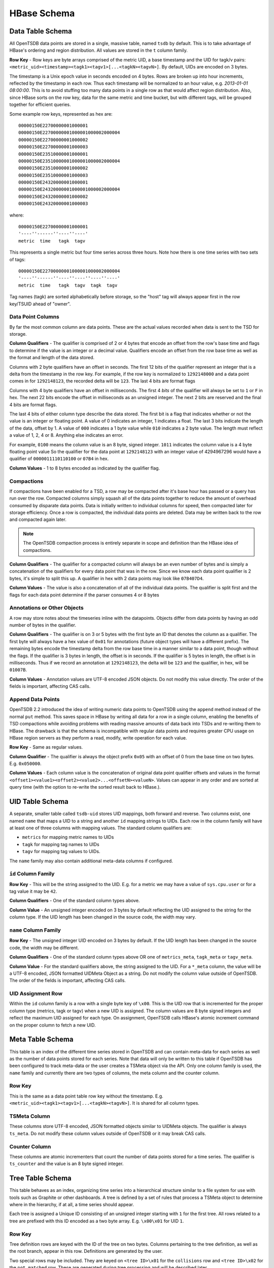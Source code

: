 HBase Schema
============

Data Table Schema
^^^^^^^^^^^^^^^^^

All OpenTSDB data points are stored in a single, massive table, named ``tsdb`` by default. This is to take advantage of HBase's ordering and region distribution. All values are stored in the ``t`` column family.

**Row Key** - Row keys are byte arrays comprised of the metric UID, a base timestamp and the UID for tagk/v pairs:  ``<metric_uid><timestamp><tagk1><tagv1>[...<tagkN><tagvN>]``. By default, UIDs are encoded on 3 bytes. 

The timestamp is a Unix epoch value in seconds encoded on 4 bytes. Rows are broken up into hour increments, reflected by the timestamp in each row. Thus each timestamp will be normalized to an hour value, e.g. *2013-01-01 08:00:00*. This is to avoid stuffing too many data points in a single row as that would affect region distribution. Also, since HBase sorts on the row key, data for the same metric and time bucket, but with different tags, will be grouped together for efficient queries.

Some example row keys, represented as hex are:

::
  
  00000150E22700000001000001
  00000150E22700000001000001000002000004
  00000150E22700000001000002
  00000150E22700000001000003
  00000150E23510000001000001
  00000150E23510000001000001000002000004
  00000150E23510000001000002
  00000150E23510000001000003
  00000150E24320000001000001
  00000150E24320000001000001000002000004
  00000150E24320000001000002
  00000150E24320000001000003

where:

::
  
  00000150E22700000001000001
  '----''------''----''----'
  metric  time   tagk  tagv

This represents a single metric but four time series across three hours. Note how there is one time series with two sets of tags: 

::

  00000150E22700000001000001000002000004
  '----''------''----''----''----''----'
  metric  time   tagk  tagv  tagk  tagv
  
Tag names (tagk) are sorted alphabetically before storage, so the "host" tag will always appear first in the row key/TSUID ahead of "owner".

Data Point Columns
------------------

By far the most common column are data points. These are the actual values recorded when data is sent to the TSD for storage. 

**Column Qualifiers** - The qualifier is comprised of 2 or 4 bytes that encode an offset from the row's base time and flags to determine if the value is an integer or a decimal value. Qualifiers encode an offset from the row base time as well as the format and length of the data stored.

Columns with 2 byte qualifiers have an offset in seconds. The first 12 bits of the qualifier represent an integer that is a delta from the timestamp in the row key. For example, if the row key is normalized to ``1292148000`` and a data point comes in for ``1292148123``, the recorded delta will be ``123``. The last 4 bits are format flags

Columns with 4 byte qualifiers have an offset in milliseconds. The first 4 *bits* of the qualifier will always be set to ``1`` or ``F`` in hex. The next 22 bits encode the offset in milliseconds as an unsigned integer. The next 2 bits are reserved and the final 4 bits are format flags.

The last 4 bits of either column type describe the data stored. The first bit is a flag that indicates whether or not the value is an integer or floating point. A value of 0 indicates an integer, 1 indicates a float. The last 3 bits indicate the length of the data, offset by 1. A value of ``000`` indicates a 1 byte value while ``010`` indicates a 2 byte value. The length must reflect a value of 1, 2, 4 or 8. Anything else indicates an error.

For example, ``0100`` means the column value is an 8 byte, signed integer. ``1011`` indicates the column value is a 4 byte floating point value So the qualifier for the data point at ``1292148123`` with an integer value of 4294967296 would have a qualifier of ``0000011110110100`` or ``07B4`` in hex.

**Column Values** - 1 to 8 bytes encoded as indicated by the qualifier flag.

Compactions
-----------

If compactions have been enabled for a TSD, a row may be compacted after it's base hour has passed or a query has run over the row. Compacted columns simply squash all of the data points together to reduce the amount of overhead consumed by disparate data points. Data is initially written to individual columns for speed, then compacted later for storage efficiency. Once a row is compacted, the individual data points are deleted. Data may be written back to the row and compacted again later.

.. Note:: The OpenTSDB compaction process is entirely separate in scope and definition than the HBase idea of compactions.

**Column Qualifiers** - The qualifier for a compacted column will always be an even number of bytes and is simply a concatenation of the qualifiers for every data point that was in the row. Since we know each data point qualifier is 2 bytes, it's simple to split this up. A qualifier in hex with 2 data points may look like ``07B407D4``.

**Column Values** - The value is also a concatenation of all of the individual data points. The qualifier is split first and the flags for each data point determine if the parser consumes 4 or 8 bytes 

Annotations or Other Objects
----------------------------

A row may store notes about the timeseries inline with the datapoints. Objects differ from data points by having an odd number of bytes in the qualifier.

**Column Qualifiers** - The qualifier is on 3 or 5 bytes with the first byte an ID that denotes the column as a qualifier. The first byte will always have a hex value of ``0x01`` for annotations (future object types will have a different prefix). The remaining bytes encode the timestamp delta from the row base time in a manner similar to a data point, though without the flags. If the qualifier is 3 bytes in length, the offset is in seconds. If the qualifier is 5 bytes in length, the offset is in milliseconds. Thus if we record an annotation at ``1292148123``, the delta will be ``123`` and the qualifier, in hex, will be ``01007B``. 

**Column Values** - Annotation values are UTF-8 encoded JSON objects. Do not modify this value directly. The order of the fields is important, affecting CAS calls. 

Append Data Points
------------------

OpenTSDB 2.2 introduced the idea of writing numeric data points to OpenTSDB using the ``append`` method instead of the normal ``put`` method. This saves space in HBase by writing all data for a row in a single column, enabling the benefits of TSD compactions while avoiding problems with reading massive amounts of data back into TSDs and re-writing them to HBase. The drawback is that the schema is incompatible with regular data points and requires greater CPU usage on HBase region servers as they perform a read, modify, write operation for each value.

**Row Key** - Same as regular values.

**Column Qualifier** - The qualifier is always the object prefix ``0x05`` with an offset of 0 from the base time on two bytes. E.g. ``0x050000``.

**Column Values** - Each column value is the concatenation of original data point qualifier offsets and values in the format ``<offset1><value1><offset2><value2>...<offsetN><valueN>``. Values can appear in any order and are sorted at query time (with the option to re-write the sorted result back to HBase.).

UID Table Schema
^^^^^^^^^^^^^^^^

A separate, smaller table called ``tsdb-uid`` stores UID mappings, both forward and reverse. Two columns exist, one named ``name`` that maps a UID to a string and another ``id`` mapping strings to UIDs. Each row in the column family will have at least one of three columns with mapping values. The standard column qualifiers are:

* ``metrics`` for mapping metric names to UIDs
* ``tagk`` for mapping tag names to UIDs
* ``tagv`` for mapping tag values to UIDs.

The ``name`` family may also contain additional meta-data columns if configured.

``id`` Column Family
--------------------

**Row Key** - This will be the string assigned to the UID. E.g. for a metric we may have a value of ``sys.cpu.user`` or for a tag value it may be ``42``. 

**Column Qualifiers** - One of the standard column types above.

**Column Value** - An unsigned integer encoded on 3 bytes by default reflecting the UID assigned to the string for the column type. If the UID length has been changed in the source code, the width may vary.

``name`` Column Family
----------------------

**Row Key** - The unsigned integer UID encoded on 3 bytes by default. If the UID length has been changed in the source code, the width may be different.

**Column Qualifiers** - One of the standard column types above OR one of ``metrics_meta``, ``tagk_meta`` or ``tagv_meta``.

**Column Value** - For the standard qualifiers above, the string assigned to the UID. For a ``*_meta`` column, the value will be a UTF-8 encoded, JSON formatted UIDMeta Object as a string. Do not modify the column value outside of OpenTSDB. The order of the fields is important, affecting CAS calls.

UID Assignment Row
------------------

Within the ``id`` column family is a row with a single byte key of ``\x00``. This is the UID row that is incremented for the proper column type (metrics, tagk or tagv) when a new UID is assigned. The column values are 8 byte signed integers and reflect the maximum UID assigned for each type. On assignment, OpenTSDB calls HBase's atomic increment command on the proper column to fetch a new UID.

Meta Table Schema
^^^^^^^^^^^^^^^^^

This table is an index of the different time series stored in OpenTSDB and can contain meta-data for each series as well as the number of data points stored for each series. Note that data will only be written to this table if OpenTSDB has been configured to track meta-data or the user creates a TSMeta object via the API. Only one column family is used, the ``name`` family and currently there are two types of columns, the meta column and the counter column.

Row Key
-------

This is the same as a data point table row key without the timestamp. E.g. ``<metric_uid><tagk1><tagv1>[...<tagkN><tagvN>]``. It is shared for all column types.

TSMeta Column
-------------

These columns store UTF-8 encoded, JSON formatted objects similar to UIDMeta objects. The qualifier is always ``ts_meta``. Do not modify these column values outside of OpenTSDB or it may break CAS calls.

Counter Column
---------------------

These columns are atomic incrementers that count the number of data points stored for a time series. The qualifier is ``ts_counter`` and the value is an 8 byte signed integer.

Tree Table Schema
^^^^^^^^^^^^^^^^^

This table behaves as an index, organizing time series into a hierarchical structure similar to a file system for use with tools such as Graphite or other dashboards. A tree is defined by a set of rules that process a TSMeta object to determine where in the hierarchy, if at all, a time series should appear. 

Each tree is assigned a Unique ID consisting of an unsigned integer starting with ``1`` for the first tree. All rows related to a tree are prefixed with this ID encoded as a two byte array. E.g. ``\x00\x01`` for UID ``1``.

Row Key
-------

Tree definition rows are keyed with the ID of the tree on two bytes. Columns pertaining to the tree definition, as well as the root branch, appear in this row. Definitions are generated by the user.

Two special rows may be included. They are keyed on ``<tree ID>\x01`` for the ``collisions`` row and ``<tree ID>\x02`` for the ``not matched`` row. These are generated during tree processing and will be described later.

The remaining rows are branch and leaf rows containing information about the hierarchy. The rows are keyed on ``<tree ID><branch ID>`` where the ``branch ID`` is a concatenation of hashes of the branch display names. For example, if we have a flattened branch ``dal.web01.myapp.bytes_sent`` where each branch name is separated by a period, we would have 3 levels of branching. ``dal``, ``web01`` and ``myapp``. The leaf would be named ``bytes_sent`` and links to a TSUID. Hashing each branch name in Java returns a 4 byte integer and converting to hex for readability yields:

* ``dal`` = \x00\x01\x83\x8F 
* ``web01`` = \x06\xBC\x4C\x55
* ``myapp`` = \x06\x38\x7C\xF5

If this branch belongs to tree ``1``, the row key for ``dal`` would be ``\x00\x01\x00\x01\x83\x8F``. The branch for ``myapp`` would be ``\x00\x01\x00\x01\x83\x8F\x06\xBC\x4C\x55\x06\x38\x7C\xF5``. This schema allows for navigation by providing a row key filter using a prefix including the tree ID and current branch level and a wild-card to match any number of child branch levels (usually only one level down).

Tree Column
-----------

A Tree is defined as a UTF-8 encoded JSON object in the ``tree`` column of a tree row (identified by the tree's ID). The object contains descriptions and configuration settings for processing time series through the tree. Do not modify this object outside of OpenTSDB as it may break CAS calls.

Rule Column
-----------

In the tree row there are 0 or more rule columns that define a specific processing task on a time series. These columns are also UTF-8 encoded JSON objects and are modified with CAS calls. The qualifier id of the format ``rule:<level>:<order>`` where ``<level>`` is the main processing order of a rule in the set (starting at 0) and ``order`` is the processing order of a rule (starting at 0) within a given level. For example ``rule:1:0`` defines a rule at level 1 and order 0.

Tree Collision Column
---------------------

If collision storage is enabled for a tree, a column is recorded for each time series that would have created a leaf that was already created for a previous time series. These columns are used to debug rule sets and only appear rin the collision row for a tree. The qualifier is of the format ``tree_collision:<tsuid>`` where the TSUID is a byte array representing the time series identifier. This allows for a simple ``getRequest`` call to determine if a particular time series did not appear in a tree due to a collision. The value of a colission column is the byte array of the TSUID that was recorded as a leaf.

Not Matched Column
------------------

Similar to collisions, when enabled for a tree, a column can be recorded for each time series that failed to match any rules in the rule set and therefore, did not appear in the tree. These columns only appear in the not matched row for a tree. The qualifier is of the format ``tree_not_matched:<TSUID>`` where the TSUID is a byte array representing the time series identifier. The value of a not matched column is the byte array of the TSUID that failed to match a rule.

Branch Column
-------------

Branch columns have the qualifier ``branch`` and contain a UTF-8 JSON encoded object describing the current branch and any child branches that may exist. A branch column may appear in any row except the collision or not matched columns. Branches in the tree definition row are the ``root`` branch and link to the first level of child branches. These links are used to traverse the heirarchy.

Leaf Column
-----------

Leaves are mappings to specific time series and represent the end of a hierarchy. Leaf columns have a qualifier format of ``leaf:<TSUID>`` where the TUID is a byte array representing the time series identifier. The value of a leaf is a UTF-8 encoded JSON object describing the leaf. Leaves may appear in any row other than the collision or not matched rows.

Rollup Tables Schema
^^^^^^^^^^^^^^^^^^^^

As of OpenTSDB 2.4 is the concept of rollup and pre-aggregation tables. While TSDB does a great job of storing raw values as long as you want, querying for wide timespans across massive amounts of raw data can slow queries to a crawl and potentially OOM a JVM. Instead, individual time series can be rolled up (or downsampled) by time and stored as separate values that allow for scanning much wider timespans at a lower resolution. Additionally, for metrics with high cardinalities, pre-aggregate groups can be stored to improve query speed dramatically.

There are three types of rolled up data:

* Rollup - This is a downsampled value across time for a single time series. It's similar to using a downsampler in query where the time series may have a data point every minute but is downsampled to a data point every hour using the ``sum`` aggregation. In that case, the resulting rolled up value is the sum of 60 values. E.g. if the value for each 1 minute data point is ``1`` then the resulting rollup value would be ``60``.
* Pre-Aggregate - For a metric with high cardinality (many unique tag values), scanning for all of the series can be costly. Take a metric ``system.interface.bytes.out`` where there are 10,000 hosts spread across 5 data centers. If users often look at the total data output by data center ( the query would look similar to aggregation = sum and data_center = *) then pre-calculating the sum across each data center would result in 5 data points being fetched per time period from storage instead of 10K. The resulting pre-aggregate would have a different tag set than the raw time series. In the example above, each series would likely have a ``host`` tag along with a ``data_center`` tag. After pre-aggregation, the ``host`` tag would be dropped, leaving only the ``data_center`` tag.
* Rolled-up Pre-Aggregate - Pre-aggregated data can also be rolled up on time similar to raw time series. This can improve query speed for wide time spans over pre-aggregated data.

Configuration
-------------

**TODO** - Settle on a config. Rollup configs consist of a table name, interval span and rollup interval. Raw pre-aggs can be stored in the data table or rollup tables as well.

Pre-Aggregate Schema
--------------------

In OpenTSDB's implementation, a new, users configurable tag is added to all time series when rollups are enabled. The default key is ``_aggegate`` with a value of ``raw`` or an aggregation function. The tag is used to differentiate pre-aggregated data from raw (original) values. Therefore pre-aggregated data is stored in the same manner as original time series and can either be written to the original data table or stored in a separate table for greater query performance.

Rollup Schema
-------------

Rolled up data must be stored in a separate table from the raw data as to avoid existing schema conflicts and to allow for more performant queries. 

**Row Key** - The row key for rollups is in the same format as the original data table. 

**Column Qualifier** - Columns are different for rolled up data and consist of ``<aggregation_function>:<time offset><type + length>`` where the aggregation function is an upper-case string consisting of the function name used to generate the rollup and time offset is an offset from the row base time and the type + length describes the column value encoding.

* Aggregation Function - This is the name of a function such as ``SUM``, ``COUNT``, ``MAX`` or ``MIN``.
* Time Offset - This is an offset based on the rollup table config, generally on 2 bytes. The offset is not a specific number of seconds or minutes from the base, instead it's the index of an interval of an offset. For example, if the table is configured to store 1 day of data at a resolution of 1 hour per row, then the base timestamp of the row key will align on daily boundaries (on Unix epoch timestamps). Then there would be a potential of 24 offsets (1 for each hour in the day) for the row. A data point at midnight for the given day would have an offset of 0 whereas the 23:00 hour value would have an offset of 22. Since rollup timestamps are aligned to time boundaries, qualifiers can save a fair amount of space.
* Type and Length - Similar to the original data table, the last 4 bits of each offset byte array contains the encoding of the data value including it's length and whether or not it's a floating point value.

An example column qualifier for the daily 1 hour interval table looks like:
::

  SUM:0010
  '-''---'
  agg offset

Where the aggregator is ``SUM``, the offset is ``1`` and the length is 1 byte of an integer value.

**Column Value** - The values are the same as in the main data table.

**TODOs** - Some further work that's needed:

* Compactions/Appends - The current schema does not support compacted or append data types. These can be implemented by denoting a single column per aggregation function (e.g. ``SUM``, ``COUNT``) and storing the offsets and values in the column value similar to the main data table.
* Additional Data Types - Currently only numeric data points are written to the pre-agg and rollup tables. We need to support rolling up annotations and other types of data.
